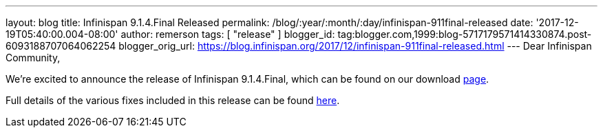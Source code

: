 ---
layout: blog
title: Infinispan 9.1.4.Final Released
permalink: /blog/:year/:month/:day/infinispan-911final-released
date: '2017-12-19T05:40:00.004-08:00'
author: remerson
tags: [ "release" ]
blogger_id: tag:blogger.com,1999:blog-5717179571414330874.post-6093188707064062254
blogger_orig_url: https://blog.infinispan.org/2017/12/infinispan-911final-released.html
---
Dear Infinispan Community,

We're excited to announce the release of Infinispan 9.1.4.Final, which
can be found on our download http://infinispan.org/download/[page].

Full details of the various fixes included in this release can be
found https://issues.jboss.org/secure/ReleaseNote.jspa?projectId=12310799&version=12336151[here].
